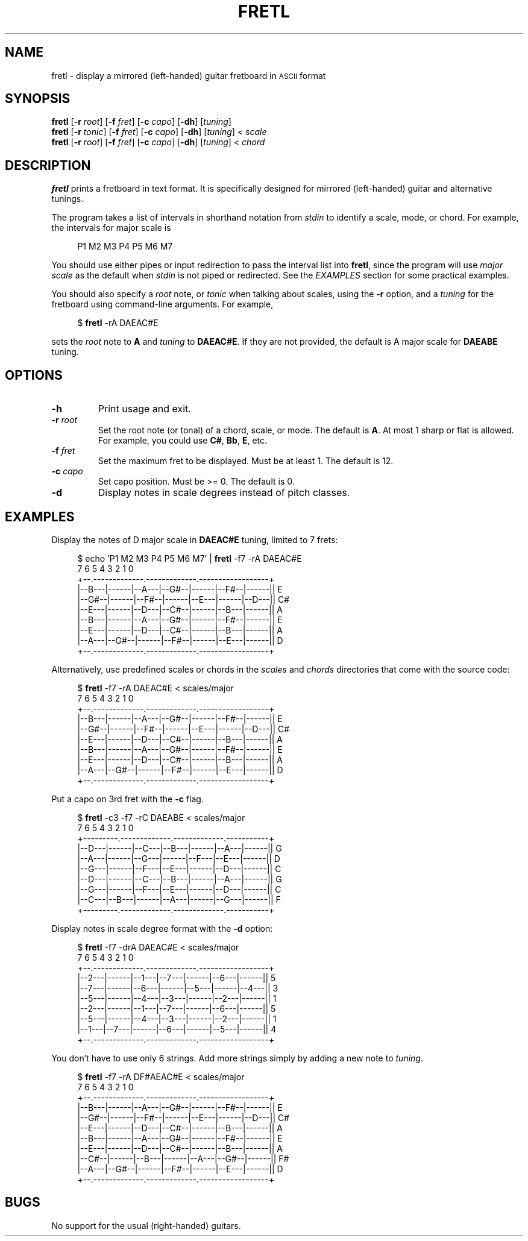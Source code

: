 .cflags 1 ,
.TH FRETL 1
.SH NAME
fretl \- display a mirrored (left-handed) guitar fretboard in
.SM ASCII
format
.
.SH SYNOPSIS
.B fretl
.RB [ \-r
.IR root ]
.RB [ \-f
.IR fret ]
.RB [ \-c
.IR capo ]
.RB [ \-dh ]
.RI [ tuning ]
.br
.B fretl
.RB [ \-r
.IR tonic ]
.RB [ \-f
.IR fret ]
.RB [ \-c
.IR capo ]
.RB [ \-dh ]
.RI [ tuning ]
<
.I scale
.br
.B fretl
.RB [ \-r
.IR root ]
.RB [ \-f
.IR fret ]
.RB [ \-c
.IR capo ]
.RB [ \-dh ]
.RI [ tuning ]
<
.I chord
.
.SH DESCRIPTION
.B fretl
prints a fretboard in text format.
It is specifically designed for mirrored (left-handed) guitar and alternative
tunings.
.PP
The program takes a list of intervals in shorthand notation from
.I stdin
to identify a scale, mode, or chord.
For example, the intervals for major scale is
.PP
.in +4n
.EX
P1 M2 M3 P4 P5 M6 M7
.EE
.in
.PP
You should use either pipes or input redirection to pass the interval list into
.BR fretl ,
since the program will use
.I major scale
as the default when
.I stdin
is not piped or redirected.
See the
.I EXAMPLES
section for some practical examples.
.PP
You should also specify a
.I root
note, or
.I tonic
when talking about scales, using
the
.B -r
option, and a
.I tuning
for the fretboard using command-line arguments.
.
For example,
.PP
.in +4n
.EX
$ \fBfretl\fP -rA DAEAC#E
.EE
.in
.PP
sets the
.I root
note to
.B A
and
.I tuning
to
.BR DAEAC#E .
If they are not provided, the default is A major scale for
.B DAEABE
tuning.
.SH OPTIONS
.TP
.B \-h
Print usage and exit.
.TP
.BI \-r " root"
Set the root note (or tonal) of a chord, scale, or mode.
The default is
.BR A .
At most 1 sharp or flat is allowed.
For example, you could use
.BR C# ,
.BR Bb ,
.BR E ,
etc.
.TP
.BI \-f " fret"
Set the maximum fret to be displayed.
Must be at least 1.
The default is 12.
.TP
.BI \-c " capo"
Set capo position.
Must be >= 0.
The default is 0.
.TP
.B \-d
Display notes in scale degrees instead of pitch classes.
.
.SH EXAMPLES
Display the notes of D major scale in
.B DAEAC#E
tuning, limited to 7 frets:
.PP
.in +4n
.EX
$ echo 'P1 M2 M3 P4 P5 M6 M7' | \fBfretl\fP -f7 -rA DAEAC#E
   7      6      5      4      3      2      1      0
+--.-------------.-------------.------------------+
|--B---|------|--A---|--G#--|------|--F#--|------|| E
|--G#--|------|--F#--|------|--E---|------|--D---|| C#
|--E---|------|--D---|--C#--|------|--B---|------|| A
|--B---|------|--A---|--G#--|------|--F#--|------|| E
|--E---|------|--D---|--C#--|------|--B---|------|| A
|--A---|--G#--|------|--F#--|------|--E---|------|| D
+--.-------------.-------------.------------------+
.EE
.in
.PP
Alternatively, use predefined scales or chords in the
.I scales
and
.I chords
directories that come with the source code:
.PP
.in +4n
.EX
$ \fBfretl\fP -f7 -rA DAEAC#E < scales/major
   7      6      5      4      3      2      1      0
+--.-------------.-------------.------------------+
|--B---|------|--A---|--G#--|------|--F#--|------|| E
|--G#--|------|--F#--|------|--E---|------|--D---|| C#
|--E---|------|--D---|--C#--|------|--B---|------|| A
|--B---|------|--A---|--G#--|------|--F#--|------|| E
|--E---|------|--D---|--C#--|------|--B---|------|| A
|--A---|--G#--|------|--F#--|------|--E---|------|| D
+--.-------------.-------------.------------------+
.EE
.in
.PP
Put a capo on 3rd fret with the
.B \-c
flag.
.PP
.in +4n
.EX
$ \fBfretl\fP -c3 -f7 -rC DAEABE < scales/major
   7      6      5      4      3      2      1      0
+---------.-------------.-------------.-----------+
|--D---|------|--C---|--B---|------|--A---|------|| G
|--A---|------|--G---|------|--F---|--E---|------|| D
|--G---|------|--F---|--E---|------|--D---|------|| C
|--D---|------|--C---|--B---|------|--A---|------|| G
|--G---|------|--F---|--E---|------|--D---|------|| C
|--C---|--B---|------|--A---|------|--G---|------|| F
+---------.-------------.-------------.-----------+
.EE
.in
.PP
Display notes in scale degree format with the
.B \-d
option:
.PP
.in +4n
.EX
$ \fBfretl\fP -f7 -drA DAEAC#E < scales/major
   7      6      5      4      3      2      1      0
+--.-------------.-------------.------------------+
|--2---|------|--1---|--7---|------|--6---|------|| 5
|--7---|------|--6---|------|--5---|------|--4---|| 3
|--5---|------|--4---|--3---|------|--2---|------|| 1
|--2---|------|--1---|--7---|------|--6---|------|| 5
|--5---|------|--4---|--3---|------|--2---|------|| 1
|--1---|--7---|------|--6---|------|--5---|------|| 4
+--.-------------.-------------.------------------+
.EE
.in
.PP
You don't have to use only 6 strings.
Add more strings simply by adding a new note to
.IR tuning .
.PP
.in +4n
.EX
$ \fBfretl\fP -f7 -rA DF#AEAC#E < scales/major
   7      6      5      4      3      2      1      0
+--.-------------.-------------.------------------+
|--B---|------|--A---|--G#--|------|--F#--|------|| E
|--G#--|------|--F#--|------|--E---|------|--D---|| C#
|--E---|------|--D---|--C#--|------|--B---|------|| A
|--B---|------|--A---|--G#--|------|--F#--|------|| E
|--E---|------|--D---|--C#--|------|--B---|------|| A
|--C#--|------|--B---|------|--A---|--G#--|------|| F#
|--A---|--G#--|------|--F#--|------|--E---|------|| D
+--.-------------.-------------.------------------+
.EE
.in
.
.SH BUGS
No support for the usual (right-handed) guitars.

